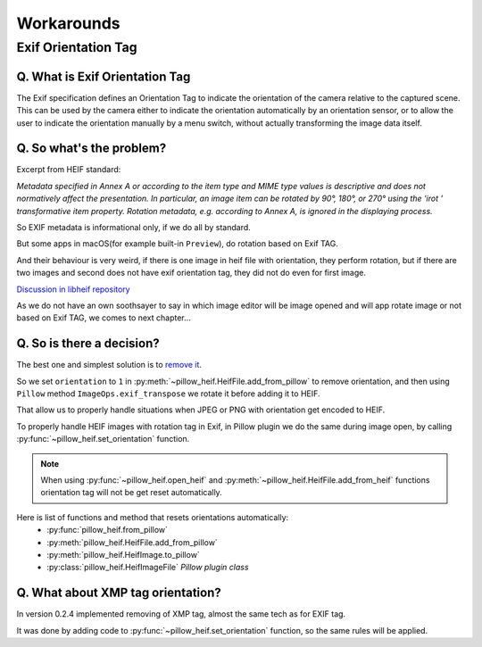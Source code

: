 Workarounds
===========

Exif Orientation Tag
--------------------

Q. What is Exif Orientation Tag
"""""""""""""""""""""""""""""""

The Exif specification defines an Orientation Tag to indicate the orientation of the camera relative
to the captured scene. This can be used by the camera either to indicate the orientation automatically
by an orientation sensor, or to allow the user to indicate the orientation manually by a menu switch,
without actually transforming the image data itself.

Q. So what's the problem?
"""""""""""""""""""""""""

Excerpt from HEIF standard:

*Metadata specified in Annex A or according to the item type and MIME type values is descriptive and
does not normatively affect the presentation. In particular, an image item can be rotated by 90°, 180°,
or 270° using the 'irot ' transformative item property. Rotation metadata, e.g. according to Annex A,
is ignored in the displaying process.*

So EXIF metadata is informational only, if we do all by standard.

But some apps in macOS(for example built-in ``Preview``), do rotation based on Exif TAG.

And their behaviour is very weird, if there is one image in heif file with orientation, they perform rotation,
but if there are two images and second does not have exif orientation tag, they did not do even for first image.

`Discussion in libheif repository <https://github.com/strukturag/libheif/issues/227>`_

As we do not have an own soothsayer to say in which image editor will be image opened and
will app rotate image or not based on Exif TAG, we comes to next chapter...

Q. So is there a decision?
""""""""""""""""""""""""""

The best one and simplest solution is to
`remove it <https://github.com/strukturag/libheif/issues/219#issuecomment-638110043>`_.

So we set ``orientation`` to ``1`` in :py:meth:`~pillow_heif.HeifFile.add_from_pillow` to remove orientation,
and then using ``Pillow`` method ``ImageOps.exif_transpose`` we rotate it before adding it to HEIF.

That allow us to properly handle situations when JPEG or PNG with orientation get encoded to HEIF.

To properly handle HEIF images with rotation tag in Exif, in Pillow plugin we do the same during image open, by calling
:py:func:`~pillow_heif.set_orientation` function.

.. note:: When using :py:func:`~pillow_heif.open_heif` and :py:meth:`~pillow_heif.HeifFile.add_from_heif` functions
    orientation tag will not be get reset automatically.

Here is list of functions and method that resets orientations automatically:
    * :py:func:`pillow_heif.from_pillow`
    * :py:meth:`pillow_heif.HeifFile.add_from_pillow`
    * :py:meth:`pillow_heif.HeifImage.to_pillow`
    * :py:class:`pillow_heif.HeifImageFile` *Pillow plugin class*

Q. What about XMP tag orientation?
""""""""""""""""""""""""""""""""""

In version 0.2.4 implemented removing of XMP tag, almost the same tech as for EXIF tag.

It was done by adding code to :py:func:`~pillow_heif.set_orientation` function, so the same rules will be applied.
